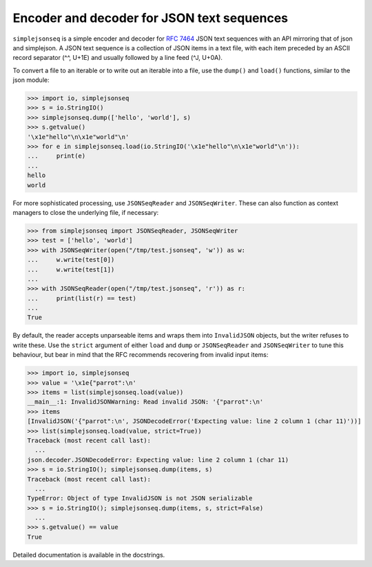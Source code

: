 Encoder and decoder for JSON text sequences
===========================================

``simplejsonseq`` is a simple encoder and decoder for `RFC 7464`_ JSON
text sequences with an API mirroring that of json and simplejson.  A
JSON text sequence is a collection of JSON items in a text file, with
each item preceded by an ASCII record separator (^^, U+1E) and usually
followed by a line feed (^J, U+0A).

To convert a file to an iterable or to write out an iterable into a file,
use the ``dump()`` and ``load()`` functions, similar to the json module:

>>> import io, simplejsonseq
>>> s = io.StringIO()
>>> simplejsonseq.dump(['hello', 'world'], s)
>>> s.getvalue()
'\x1e"hello"\n\x1e"world"\n'
>>> for e in simplejsonseq.load(io.StringIO('\x1e"hello"\n\x1e"world"\n')):
...     print(e)
...
hello
world

For more sophisticated processing, use ``JSONSeqReader`` and
``JSONSeqWriter``.  These can also function as context managers to close
the underlying file, if necessary:

>>> from simplejsonseq import JSONSeqReader, JSONSeqWriter
>>> test = ['hello', 'world']
>>> with JSONSeqWriter(open("/tmp/test.jsonseq", 'w')) as w:
...     w.write(test[0])
...     w.write(test[1])
... 
>>> with JSONSeqReader(open("/tmp/test.jsonseq", 'r')) as r:
...     print(list(r) == test)
... 
True

By default, the reader accepts unparseable items and wraps them into
``InvalidJSON`` objects, but the writer refuses to write these.  Use the
``strict`` argument of either ``load`` and ``dump`` or ``JSONSeqReader``
and ``JSONSeqWriter`` to tune this behaviour, but bear in mind that the
RFC recommends recovering from invalid input items:

>>> import io, simplejsonseq
>>> value = '\x1e{"parrot":\n'
>>> items = list(simplejsonseq.load(value))
__main__:1: InvalidJSONWarning: Read invalid JSON: '{"parrot":\n'
>>> items
[InvalidJSON('{"parrot":\n', JSONDecodeError('Expecting value: line 2 column 1 (char 11)'))]
>>> list(simplejsonseq.load(value, strict=True))
Traceback (most recent call last):
  ...
json.decoder.JSONDecodeError: Expecting value: line 2 column 1 (char 11)
>>> s = io.StringIO(); simplejsonseq.dump(items, s)
Traceback (most recent call last):
  ...
TypeError: Object of type InvalidJSON is not JSON serializable
>>> s = io.StringIO(); simplejsonseq.dump(items, s, strict=False)
  ...
>>> s.getvalue() == value
True

Detailed documentation is available in the docstrings.

.. _RFC 7464: https://tools.ietf.org/html/rfc7464
